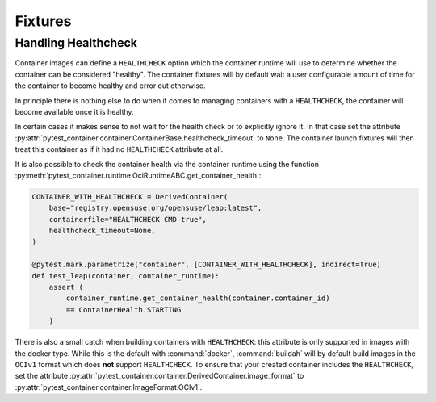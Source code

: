 Fixtures
========


Handling Healthcheck
--------------------

Container images can define a ``HEALTHCHECK`` option which the container runtime
will use to determine whether the container can be considered "healthy". The
container fixtures will by default wait a user configurable amount of time for
the container to become healthy and error out otherwise.

In principle there is nothing else to do when it comes to managing containers
with a ``HEALTHCHECK``, the container will become available once it is healthy.

In certain cases it makes sense to not wait for the health check or to
explicitly ignore it. In that case set the attribute
:py:attr:`pytest_container.container.ContainerBase.healthcheck_timeout` to
``None``. The container launch fixtures will then treat this container as if it
had no ``HEALTHCHECK`` attribute at all.

It is also possible to check the container health via the container runtime
using the function
:py:meth:`pytest_container.runtime.OciRuntimeABC.get_container_health`:

.. code-block:: python

   CONTAINER_WITH_HEALTHCHECK = DerivedContainer(
       base="registry.opensuse.org/opensuse/leap:latest",
       containerfile="HEALTHCHECK CMD true",
       healthcheck_timeout=None,
   )

   @pytest.mark.parametrize("container", [CONTAINER_WITH_HEALTHCHECK], indirect=True)
   def test_leap(container, container_runtime):
       assert (
           container_runtime.get_container_health(container.container_id)
           == ContainerHealth.STARTING
       )

There is also a small catch when building containers with ``HEALTHCHECK``: this
attribute is only supported in images with the docker type. While this is the
default with :command:`docker`, :command:`buildah` will by default build images
in the ``OCIv1`` format which does **not** support ``HEALTHCHECK``. To ensure
that your created container includes the ``HEALTHCHECK``, set the attribute
:py:attr:`pytest_container.container.DerivedContainer.image_format` to
:py:attr:`pytest_container.container.ImageFormat.OCIv1`.
